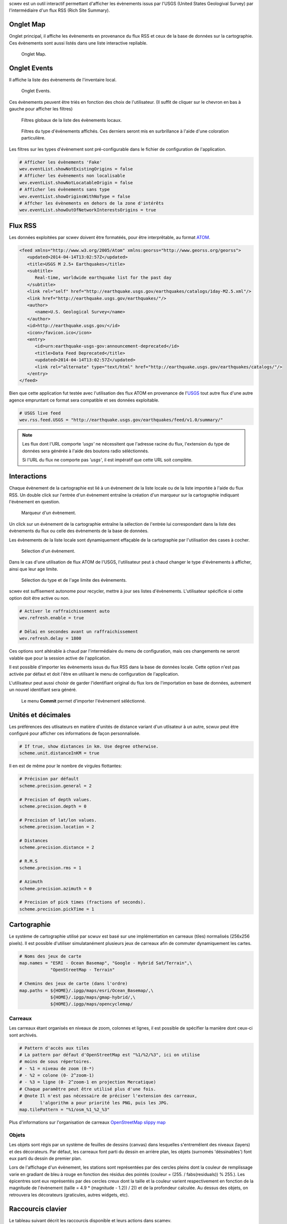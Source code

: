 scwev est un outil interactif permettant d'afficher les évènements issus par
l'USGS (United States Geologival Survey) par l'intermédiaire d'un flux RSS
(Rich Site Summary).


Onglet Map
==========

Onglet principal, il affiche les évènements en provenance du flux RSS et ceux
de la base de données sur la cartographie. Ces évènements sont aussi listés
dans une liste interactive repliable.

.. figure:: media/scwev/mainwindow.png
   :width: 20cm

   Onglet Map.


Onglet Events
=============

Il affiche la liste des évènements de l'inventaire local.

.. figure:: media/scwev/mainwindow_evtlist.png
   :width: 20cm

   Onglet Events.


Ces évènements peuvent être triés en fonction des choix de l'utilisateur. (Il
suffit de cliquer sur le chevron en bas à gauche pour afficher les filtres)

.. figure:: media/scwev/eventlist_filters.png
   :width: 20cm

   Filtres globaux de la liste des évènements locaux.

.. figure:: media/scwev/eventlist_filters1.png
   :width: 12cm

   Filtres du type d'évènements affichés. Ces derniers seront mis en surbrillance
   à l'aide d'une coloration particulière.


Les filtres sur les types d'évènement sont pré-configurable dans le fichier
de configuration de l'application.

.. code-block:: sh

   # Afficher les évènements 'Fake'
   wev.eventList.showNotExistingOrigins = false
   # Afficher les évènements non localisable
   wev.eventList.showNotLocatableOrigin = false
   # Afficher les évènements sans type
   wev.eventList.showOriginsWithNoType = false
   # Affcher les évènements en dehors de la zone d'intérêts
   wev.eventList.showOutOfNetworkInterestsOrigins = true


Flux RSS
========

Les données exploitées par scwev doivent être formatéés, pour être interprêtable,
au format `ATOM <http://www.w3.org/2005/Atom>`_.

.. code-block:: xml

   <feed xmlns="http://www.w3.org/2005/Atom" xmlns:georss="http://www.georss.org/georss">
      <updated>2014-04-14T13:02:57Z</updated>
      <title>USGS M 2.5+ Earthquakes</title>
      <subtitle>
         Real-time, worldwide earthquake list for the past day
      </subtitle>
      <link rel="self" href="http://earthquake.usgs.gov/earthquakes/catalogs/1day-M2.5.xml"/>
      <link href="http://earthquake.usgs.gov/earthquakes/"/>
      <author>
         <name>U.S. Geological Survey</name>
      </author>
      <id>http://earthquake.usgs.gov/</id>
      <icon>/favicon.ico</icon>
      <entry>
         <id>urn:earthquake-usgs-gov:announcement-deprecated</id>
         <title>Data Feed Deprecated</title>
         <updated>2014-04-14T13:02:57Z</updated>
         <link rel="alternate" type="text/html" href="http://earthquake.usgs.gov/earthquakes/catalogs/"/>
      </entry>
   </feed>

Bien que cette application fut testée avec l'utilisation des flux ATOM en 
provenance de l'`USGS <http://earthquake.usgs.gov/earthquakes/feed/v1.0/atom.php>`_
tout autre flux d'une autre agence empruntant ce format sera compatible et ses
données exploitable.

.. code-block:: sh

   # USGS live feed
   wev.rss.feed.USGS = "http://earthquake.usgs.gov/earthquakes/feed/v1.0/summary/"

.. note:: Les flux dont l'URL comporte *'usgs'* ne nécessitent que l'adresse
          racine du flux, l'extension du type de données sera générée à l'aide
          des boutons radio séléctionnés.
          
          Si l'URL du flux ne comporte pas *'usgs'*, il est impératif que cette
          URL soit complète.
          

Interactions
============

Chaque évènement de la cartographie est lié à un évènement de la liste locale
ou de la liste importée à l'aide du flux RSS.
Un double click sur l'entrée d'un évènement entraîne la création d'un marqueur
sur la cartographie indiquant l'évènement en question.

.. figure:: media/scwev/event_pin.png
   :width: 8cm
   
   Marqueur d'un évènement.

Un click sur un évènement de la cartographie entraîne la sélection de l'entrée
lui correspondant dans la liste des évènements du flux ou celle des évènements
de la base de données.

Les évènements de la liste locale sont dynamiquement effaçable de la cartographie
par l'utilisation des cases à cocher.

.. figure:: media/scwev/eventlist_evtselect.png
   :width: 18cm
   
   Sélection d'un évènement.

Dans le cas d'une utilisation de flux ATOM de l'USGS, l'utilisateur peut à
chaud changer le type d'évènements à afficher, ainsi que leur age limite.

.. figure:: media/scwev/usgs_choices.png
   :height: 8cm
   
   Sélection du type et de l'age limite des évènements.

scwev est suffisement autonome pour recycler, mettre à jour ses listes
d'évènements. L'utilisateur spécificie si cette option doit être active ou non.

.. code-block:: sh

   # Activer le raffraichissement auto
   wev.refresh.enable = true
   
   # Délai en secondes avant un raffraichissement
   wev.refresh.delay = 1800

Ces options sont altérable à chaud par l'intermédiaire du menu de configuration,
mais ces changements ne seront valable que pour la session active de l'application.

Il est possible d'importer les évènements issus du flux RSS dans la base de
données locale. Cette option n'est pas activée par défaut et doit l'être en 
utilisant le menu de configuration de l'application.

L'utilisateur peut aussi choisir de garder l'identifiant original du flux
lors de l'importation en base de données, autrement un nouvel identifiant
sera généré.

.. figure:: media/scwev/save_event.png
   :width: 18cm
   
   Le menu **Commit** permet d'importer l'évènement séléctionné.
   

Unités et décimales
===================

Les préférences des utlisateurs en matière d'unités de distance variant d'un
utlisateur à un autre, scwuv peut être configuré pour afficher ces informations
de façon personnalisée.

.. code-block:: sh

   # If true, show distances in km. Use degree otherwise.
   scheme.unit.distanceInKM = true

Il en est de même pour le nombre de virgules flottantes:

.. code-block:: sh

   # Précision par défault
   scheme.precision.general = 2
   
   # Precision of depth values.
   scheme.precision.depth = 0
   
   # Precision of lat/lon values.
   scheme.precision.location = 2
   
   # Distances
   scheme.precision.distance = 2
   
   # R.M.S
   scheme.precision.rms = 1
   
   # Azimuth
   scheme.precision.azimuth = 0
   
   # Precision of pick times (fractions of seconds).
   scheme.precision.pickTime = 1


Cartographie
============

Le système de cartographie utilisé par scwuv est basé sur une implémentation
en carreaux (tiles) normalisés (256x256 pixels). Il est possible d'utiliser
simulatanément plusieurs jeux de carreaux afin de commuter dynamiquement
les cartes.

.. code-block:: sh

   # Noms des jeux de carte
   map.names = "ESRI - Ocean Basemap", "Google - Hybrid Sat/Terrain",\
               "OpenStreetMap - Terrain"

   # Chemins des jeux de carte (dans l'ordre)
   map.paths = ${HOME}/.ipgp/maps/esri/Ocean_Basemap/,\
               ${HOME}/.ipgp/maps/gmap-hybrid/,\
               ${HOME}/.ipgp/maps/opencyclemap/

Carreaux
--------

Les carreaux étant organisés en niveaux de zoom, colonnes et lignes, il est
possible de spécifier la manière dont ceux-ci sont archivés.

.. code-block:: sh

   # Pattern d'accès aux tiles
   # La pattern par défaut d'OpenStreetMap est "%1/%2/%3", ici on utilise
   # moins de sous répertoires.
   # - %1 = niveau de zoom (0-*)
   # - %2 = colone (0- 2^zoom-1)
   # - %3 = ligne (0- 2^zoom-1 en projection Mercatique)
   # Chaque paramêtre peut être utilisé plus d'une fois.
   # @note Il n'est pas nécessaire de préciser l'extension des carreaux,
   #       l'algorithm a pour priorité les PNG, puis les JPG.
   map.tilePattern = "%1/osm_%1_%2_%3"

Plus d'informations sur l'organisation de carreaux 
`OpenStreetMap slippy map <http://wiki.openstreetmap.org/wiki/Slippy_map_tilenames>`_


Objets
------

Les objets sont régis par un système de feuilles de dessins (canvas) dans
lesquelles s'entremêlent des niveaux (layers) et des décorateurs. Par défaut,
les carreaux font parti du dessin en arrière plan, les objets (surnomés
'déssinables') font eux parti du dessin de premier plan.

Lors de l'affichage d'un évènement, les stations sont représentées par des
cercles pleins dont la couleur de remplissage varie en gradiant de bleu à rouge
en fonction des résidus des pointés (couleur = (255. / fabs(residuals)) % 255.).
Les épicentres sont eux représentés par des cercles creux dont la taille et la 
couleur varient respectivement en fonction de la magnitude de l'évènement
(taille = 4.9 * (magnitude - 1.2)) / 2)) et de la profondeur calculée.
Au dessus des objets, on retrouvera les décorateurs (graticules, autres
widgets, etc).



Raccourcis clavier
==================

Le tableau suivant décrit les raccourcis disponible et leurs actions dans scamev.

+----------------------+-------------------------------------------------------------+
| Raccourci            | Description                                                 |
+======================+=============================================================+
| F1                   | Affiche l'index de l'aide en ligne                          |
+----------------------+-------------------------------------------------------------+
| Shift+F1             | Affiche cette page de l'aide en ligne                       |
+----------------------+-------------------------------------------------------------+
| F2                   | Affiche la boîte de dialogue de configuration de            |
|                      | connections (bdd  / master)                                 |
+----------------------+-------------------------------------------------------------+
| Ctrl+I               | Affiche l'inventaire de base (stations)                     |
+----------------------+-------------------------------------------------------------+
| Ctrl+M               | Affiche l'onglet cartographie                               |
+----------------------+-------------------------------------------------------------+
| Ctrl+E               | Affiche l'onglet contenant la liste des évènements locaux   |
+----------------------+-------------------------------------------------------------+
| F3                   | Affiche la boîte de dialogue de configuration de scoiv      |
+----------------------+-------------------------------------------------------------+
| F11                  | Affiche l'application en plein écran                        |
+----------------------+-------------------------------------------------------------+
| Ctrl+Q               | Quitte l'application                                        |
+----------------------+-------------------------------------------------------------+


Execution de l'application
==========================

scwev ne requiert pas d'arguments particuliers lors de son exécution.

.. code-block:: sh

   seiscomp exec scwev
